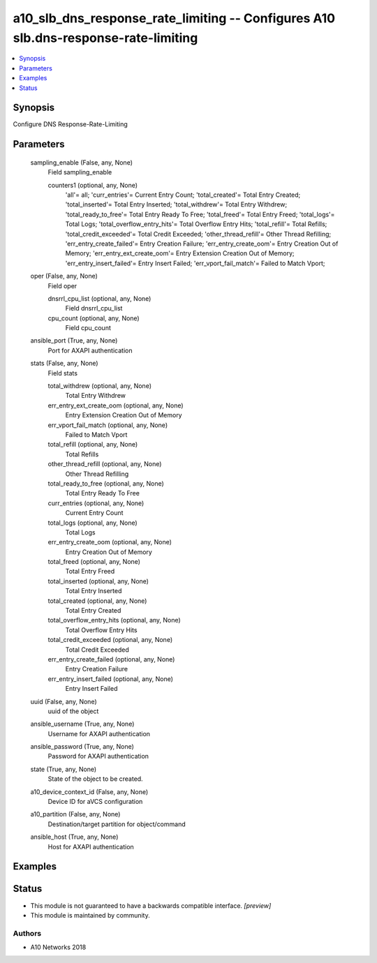 .. _a10_slb_dns_response_rate_limiting_module:


a10_slb_dns_response_rate_limiting -- Configures A10 slb.dns-response-rate-limiting
===================================================================================

.. contents::
   :local:
   :depth: 1


Synopsis
--------

Configure DNS Response-Rate-Limiting






Parameters
----------

  sampling_enable (False, any, None)
    Field sampling_enable


    counters1 (optional, any, None)
      'all'= all; 'curr_entries'= Current Entry Count; 'total_created'= Total Entry Created; 'total_inserted'= Total Entry Inserted; 'total_withdrew'= Total Entry Withdrew; 'total_ready_to_free'= Total Entry Ready To Free; 'total_freed'= Total Entry Freed; 'total_logs'= Total Logs; 'total_overflow_entry_hits'= Total Overflow Entry Hits; 'total_refill'= Total Refills; 'total_credit_exceeded'= Total Credit Exceeded; 'other_thread_refill'= Other Thread Refilling; 'err_entry_create_failed'= Entry Creation Failure; 'err_entry_create_oom'= Entry Creation Out of Memory; 'err_entry_ext_create_oom'= Entry Extension Creation Out of Memory; 'err_entry_insert_failed'= Entry Insert Failed; 'err_vport_fail_match'= Failed to Match Vport;



  oper (False, any, None)
    Field oper


    dnsrrl_cpu_list (optional, any, None)
      Field dnsrrl_cpu_list


    cpu_count (optional, any, None)
      Field cpu_count



  ansible_port (True, any, None)
    Port for AXAPI authentication


  stats (False, any, None)
    Field stats


    total_withdrew (optional, any, None)
      Total Entry Withdrew


    err_entry_ext_create_oom (optional, any, None)
      Entry Extension Creation Out of Memory


    err_vport_fail_match (optional, any, None)
      Failed to Match Vport


    total_refill (optional, any, None)
      Total Refills


    other_thread_refill (optional, any, None)
      Other Thread Refilling


    total_ready_to_free (optional, any, None)
      Total Entry Ready To Free


    curr_entries (optional, any, None)
      Current Entry Count


    total_logs (optional, any, None)
      Total Logs


    err_entry_create_oom (optional, any, None)
      Entry Creation Out of Memory


    total_freed (optional, any, None)
      Total Entry Freed


    total_inserted (optional, any, None)
      Total Entry Inserted


    total_created (optional, any, None)
      Total Entry Created


    total_overflow_entry_hits (optional, any, None)
      Total Overflow Entry Hits


    total_credit_exceeded (optional, any, None)
      Total Credit Exceeded


    err_entry_create_failed (optional, any, None)
      Entry Creation Failure


    err_entry_insert_failed (optional, any, None)
      Entry Insert Failed



  uuid (False, any, None)
    uuid of the object


  ansible_username (True, any, None)
    Username for AXAPI authentication


  ansible_password (True, any, None)
    Password for AXAPI authentication


  state (True, any, None)
    State of the object to be created.


  a10_device_context_id (False, any, None)
    Device ID for aVCS configuration


  a10_partition (False, any, None)
    Destination/target partition for object/command


  ansible_host (True, any, None)
    Host for AXAPI authentication









Examples
--------

.. code-block:: yaml+jinja

    





Status
------




- This module is not guaranteed to have a backwards compatible interface. *[preview]*


- This module is maintained by community.



Authors
~~~~~~~

- A10 Networks 2018

